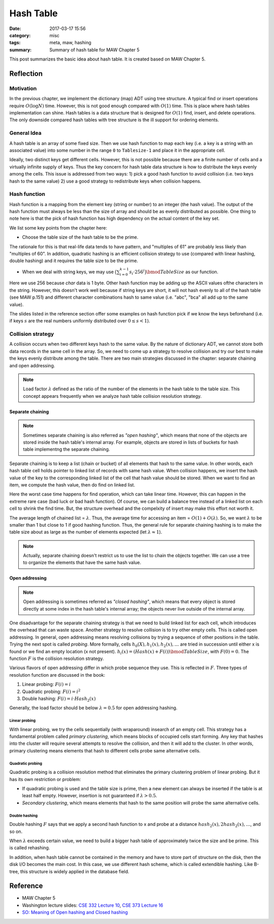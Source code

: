 ##########################
Hash Table
##########################

:date: 2017-03-17 15:56
:category: misc
:tags: meta, maw, hashing
:summary: Summary of hash table for MAW Chapter 5

This post summarizes the basic idea about hash table. It is created based on MAW Chapter 5.

***********
Reflection
***********

==========
Motivation
==========

In the previous chapter, we implement the dictionary (map) ADT using tree structure.
A typical find or insert operations require :math:`O(\log N)` time. However, this is 
not good enough compared with :math:`O(1)` time. This is place where hash tables implementation
can shine. Hash tables is a data structure that is designed for :math:`O(1)` find, insert, and delete 
operations. The only downside compared hash tables with tree structure is the ill support for ordering elements.

.. raw:: html

    <img src="/images/maw-chap5.PNG" alt="chapter5 ADT picture" style="width: 700px;"/>

=============
General Idea
=============

A hash table is an array of some fixed size. Then we use hash function to map each key
(i.e. a key is a string with an associated value) into some number in the range ``0`` to
``Tablesize-1`` and place it in the appropriate cell.

.. image:: /images/hashtable.PNG
   :alt: hash table idea illustration

Ideally, two distinct keys get different cells. However, this is not possible because
there are a finite number of cells and a virtually infinite supply of keys. Thus the key
concern for hash table data structure is how to distribute the keys evenly among the cells.
This issue is addressed from two ways: 
1) pick a good hash function to avoid collision (i.e. two keys hash to the same value)
2) use a good strategy to redistribute keys when collision happens.

==============
Hash function
==============

Hash function is a mapping from the element key (string or number) to an integer
(the hash value). The output of the hash function must always be less than the size of
array and should be as evenly distributed as possible. One thing to note here is that 
the pick of hash function has high dependency on the actual content of the key set.

We list some key points from the chapter here:

- Choose the table size of the hash table to be the prime.

The rationale for this is that real-life data tends to have pattern, and "multiples of 61"
are probably less likely than "multiples of 60". In addition, quadratic hashing is an efficient
collision strategy to use (compared with linear hashing, double hashing) and it requires the table size 
to be the prime.

- When we deal with string keys, we may use :math:`\big(\sum_{i=0}^{k-1} s_i \cdot 256^i \big) \bmod TableSize`
  as our function.

Here we use 256 because `char` data is 1 byte. Other hash function may be adding up the ASCII values ofthe characters
in the string. However, this doesn't work well because if string keys are short, it will not hash evenly to all of the 
hash table (see MAW p.151) and different character combinations hash to same value (i.e. "abc", "bca" all add up to the 
same value).

The slides listed in the reference section offer some examples on hash function pick if 
we know the keys beforehand (i.e. if keys :math:`s` are the real numbers uniformly 
distributed over :math:`0 \leq s < 1`).

==================
Collision strategy
==================

A collision occurs when two different keys hash to the same value. By the nature of dictionary ADT,
we cannot store both data records in the same cell in the array. So, we need to come up a strategy
to resolve collision and try our best to make the keys evenly distribute among the table. There are 
two main strategies discussed in the chapter: separate chaining and open addressing.

.. note::

    Load factor :math:`\lambda` defined as the ratio of the number of the elements
    in the hash table to the table size. This concept appears frequently when we analyze
    hash table collision resolution strategy.

Separate chaining
==================

.. note::

    Sometimes separate chaining is also referred as *"open hashing"*, which means that none of the objects
    are stored inside the hash table's internal array. For example, objects are stored in lists of buckets
    for hash table implementng the separate chaining. 

Separate chaining is to keep a list (chain or bucket) of all elements that hash to the same value. In other words,
each hash table cell holds pointer to linked list of records with same hash value.
When collision happens, we insert the hash value of the key to the corresponding linked list of 
the cell that hash value should be stored. When we want to find an item, we compute the 
hash value, then do find on linked list.

.. image:: /images/separate-chaining.PNG

Here the worst case time happens for find operation, which can take linear time.
However, this can happen in the extreme rare case (bad luck or bad hash function).
Of course, we can build a balance tree instead of a linked list on each cell to shrink
the find time. But, the structure overhead and the compelxity of insert may make this effort not 
worth it.

The average length of chained list = :math:`\lambda`. Thus, the average time for 
accessing an item = :math:`O(1) + O(\lambda)`. So, we want :math:`\lambda` to be smaller
than 1 but close to 1 if good hashing function. Thus, the general rule for 
separate chaining hashing is to make the table size about as large as the number of 
elements expected (let :math:`\lambda \approx 1`).

.. note::

    Actually, separate chaining doesn't restrict us to use the list to chain the objects together.
    We can use a tree to organize the elements that have the same hash value.

Open addressing
==================

.. note::

    Open addressing is sometimes referred as *"closed hashing"*, which means that every object
    is stored directly at some index in the hash table's internal array; the objects never
    live outside of the internal array.

One disadvantage for the separate chaining strategy is that we need to build linked list
for each cell, whcih introduces the overhead that can waste space. Another strategy to 
resolve collision is to try other empty cells. This is called open addressing. In general,
open addressing means resolving collisions by trying a sequence of other positions in the table.
Trying the next spot is called *probing*. More formally, cells :math:`h_0(X), h_1(x), h_2(x), \dots`
are tried in succession until either x is found or we find an empty location (x not present).
:math:`h_i(x) = (Hash(x) + F(i)) \bmod TableSize`, with :math:`F(0) = 0`. The function :math:`F`
is the collision resolution strategy. 

Various flavors of open addressing differ in which probe sequence they use. This is reflected in :math:`F`.
Three types of resolution function are discussed in the book:

1) Linear probing: :math:`F(i) = i`
2) Quadratic probing: :math:`F(i) = i^2`
3) Double hashing: :math:`F(i) = i \cdot Hash_2(x)`

Generally, the load factor should be below :math:`\lambda = 0.5` for open addressing hashing.

Linear probing
-----------------

With linear probing, we try the cells sequentially (with wraparound) insearch of an empty cell. 
This strategy has a fundamental problem called *primary clustering*, which means blocks
of occupied cells start forming. Any key that hashes into the cluster will require several 
attempts to resolve the collision, and then it will add to the cluster. In other words, primary 
clustering means elements that hash to different cells probe same alternative cells.

Quadratic probing
-----------------

Quadratic probing is a collision resolution method that eliminates the primary clustering problem
of linear probing. But it has its own restriction or problem:

- If quadratic probing is used and the table size is prime, then a new element 
  can always be inserted if the table is at least half empty. However, insertion is not guaranteed
  if :math:`\lambda > 0.5`.

- *Secondary clustering*, which means elements that hash to the same position will probe the same alternative cells.

Double hashing
--------------

Double hashing :math:`F` says that we apply a second hash function to x and probe
at a distance :math:`hash_2(x), 2hash_2(x), \dots`, and so on. 

When :math:`\lambda` exceeds certain value, we need to build a bigger hash table of
approximately twice the size and be prime. This is called rehashing.

In addition, when hash table cannot be contained in the memory and have to store part of structure on the disk,
then the disk I/O becomes the main cost. In this case, we use different hash scheme, which is called extendible hashing.
Like B-tree, this structure is widely applied in the database field.

**********
Reference
**********

- MAW Chapter 5
- Washington lecture slides: `CSE 332 Lecture 10 <https://courses.cs.washington.edu/courses/cse332/10sp/lectures/lecture10.pdf>`_, 
  `CSE 373 Lecture 16 <https://courses.cs.washington.edu/courses/cse373/06sp/handouts/lecture16.pdf>`_
- `SO: Meaning of Open hashing and Closed hashing <https://stackoverflow.com/questions/9124331/meaning-of-open-hashing-and-closed-hashing>`_